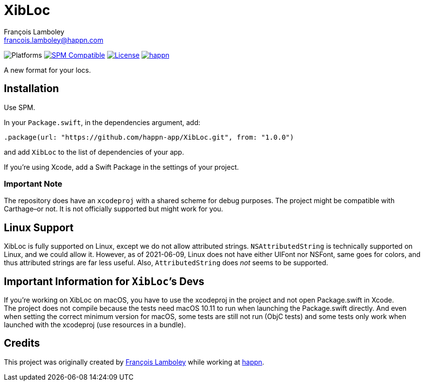 = XibLoc
François Lamboley <francois.lamboley@happn.com>

:happn: https://happn.com
:frizlab: https://github.com/Frizlab

image:https://img.shields.io/badge/platform-macOS%20|%20iOS%20|%20tvOS%20|%20watchOS%20|%20Linux-lightgrey.svg?style=flat[Platforms] link:https://swift.org/package-manager/[image:https://img.shields.io/badge/SPM-compatible-E05C43.svg?style=flat[SPM Compatible]] link:License.txt[image:https://img.shields.io/github/license/happn-app/XibLoc.svg[License]] link:{happn}[image:https://img.shields.io/badge/from-happn-0087B4.svg?style=flat[happn]]

A new format for your locs.

== Installation
Use SPM.

In your `Package.swift`, in the dependencies argument, add:
[source,swift]
----
.package(url: "https://github.com/happn-app/XibLoc.git", from: "1.0.0")
----
and add `XibLoc` to the list of dependencies of your app.

If you`'re using Xcode, add a Swift Package in the settings of your project.

=== Important Note
The repository does have an `xcodeproj` with a shared scheme for debug purposes. The project
might be compatible with Carthage–or not. It is not officially supported but might work for you.

== Linux Support

XibLoc is fully supported on Linux, except we do not allow attributed strings.
`NSAttributedString` is technically supported on Linux, and we could allow it.
However, as of 2021-06-09, Linux does not have either UIFont nor NSFont, same
goes for colors, and thus attributed strings are far less useful. Also,
`AttributedString` does _not_ seems to be supported.

== Important Information for ``XibLoc```'s Devs
If you`'re working on XibLoc on macOS, you have to use the xcodeproj in the project and not
open Package.swift in Xcode. +
The project does not compile because the tests need macOS 10.11 to run when launching the
Package.swift directly. And even when setting the correct minimum version for macOS, some
tests are still not run (ObjC tests) and some tests only work when launched with the xcodeproj
(use resources in a bundle).

== Credits
This project was originally created by {frizlab}[François Lamboley] while working at {happn}[happn].
